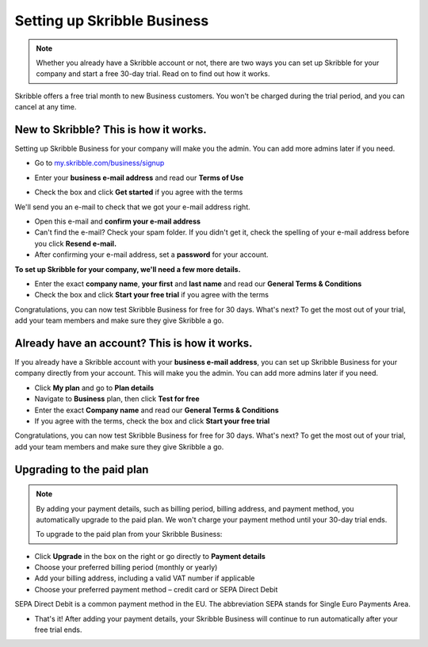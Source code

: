 .. _upgrade-to-business:

============================
Setting up Skribble Business
============================

.. NOTE::
 Whether you already have a Skribble account or not, there are two ways you can set up Skribble for your company and start a free 30-day trial. Read on to find out how it works.


Skribble offers a free trial month to new Business customers. You won't be charged during the trial period, and you can cancel at any time.

New to Skribble? This is how it works.
--------------------------------------

Setting up Skribble Business for your company will make you the admin. You can add more admins later if you need.

- Go to `my.skribble.com/business/signup`_

.. _my.skribble.com/business/signup: https://my.skribble.com/business/signup/

- Enter your **business e-mail address** and read our **Terms of Use**


.. image:: Skribble_free_30_day_trial.png
    :alt: pointer to menu button
    :class: with-shadow


- Check the box and click **Get started** if you agree with the terms

We'll send you an e-mail to check that we got your e-mail address right.

- Open this e-mail and **confirm your e-mail address**

- Can't find the e-mail? Check your spam folder. If you didn't get it, check the spelling of your e-mail address before you click **Resend e-mail.**

- After confirming your e-mail address, set a **password** for your account.

**To set up Skribble for your company, we'll need a few more details.**

- Enter the exact **company name**, **your first** and **last name** and read our **General Terms & Conditions**

- Check the box and click **Start your free trial** if you agree with the terms

Congratulations, you can now test Skribble Business for free for 30 days. What's next? To get the most out of your trial, add your team members and make sure they give Skribble a go.


Already have an account? This is how it works.
----------------------------------------------

If you already have a Skribble account with your **business e-mail address**, you can set up Skribble Business for your company directly from your account. This will make you the admin. You can add more admins later if you need.

- Click **My plan** and go to **Plan details**

- Navigate to **Business** plan, then click **Test for free**

- Enter the exact **Company name** and read our **General Terms & Conditions**

- If you agree with the terms, check the box and click **Start your free trial**

Congratulations, you can now test Skribble Business for free for 30 days. What's next? To get the most out of your trial, add your team members and make sure they give Skribble a go.

Upgrading to the paid plan
--------------------------

.. NOTE::
 By adding your payment details, such as billing period, billing address, and payment method, you automatically upgrade to the paid plan. We won't charge your payment method until your 30-day trial ends.
 
 To upgrade to the paid plan from your Skribble Business:

- Click **Upgrade** in the box on the right or go directly to **Payment details**

- Choose your preferred billing period (monthly or yearly)

- Add your billing address, including a valid VAT number if applicable

- Choose your preferred payment method – credit card or SEPA Direct Debit

SEPA Direct Debit is a common payment method in the EU. The abbreviation SEPA stands for Single Euro Payments Area.

- That's it! After adding your payment details, your Skribble Business will continue to run automatically after your free trial ends.

